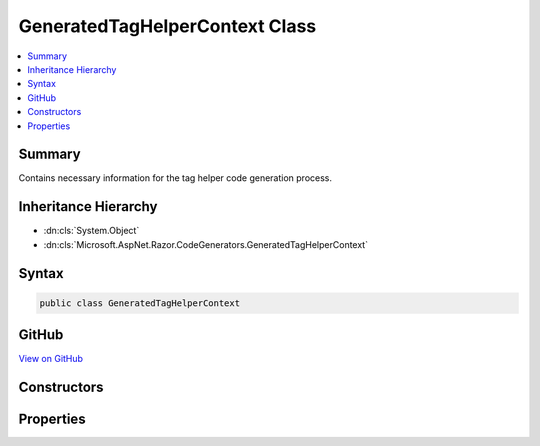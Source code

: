 

GeneratedTagHelperContext Class
===============================



.. contents:: 
   :local:



Summary
-------

Contains necessary information for the tag helper code generation process.





Inheritance Hierarchy
---------------------


* :dn:cls:`System.Object`
* :dn:cls:`Microsoft.AspNet.Razor.CodeGenerators.GeneratedTagHelperContext`








Syntax
------

.. code-block:: csharp

   public class GeneratedTagHelperContext





GitHub
------

`View on GitHub <https://github.com/aspnet/apidocs/blob/master/aspnet/razor/src/Microsoft.AspNet.Razor/CodeGenerators/GeneratedTagHelperContext.cs>`_





.. dn:class:: Microsoft.AspNet.Razor.CodeGenerators.GeneratedTagHelperContext

Constructors
------------

.. dn:class:: Microsoft.AspNet.Razor.CodeGenerators.GeneratedTagHelperContext
    :noindex:
    :hidden:

    
    .. dn:constructor:: Microsoft.AspNet.Razor.CodeGenerators.GeneratedTagHelperContext.GeneratedTagHelperContext()
    
        
    
        Instantiates a new instance of the :any:`Microsoft.AspNet.Razor.CodeGenerators.GeneratedTagHelperContext` with default values.
    
        
    
        
        .. code-block:: csharp
    
           public GeneratedTagHelperContext()
    

Properties
----------

.. dn:class:: Microsoft.AspNet.Razor.CodeGenerators.GeneratedTagHelperContext
    :noindex:
    :hidden:

    
    .. dn:property:: Microsoft.AspNet.Razor.CodeGenerators.GeneratedTagHelperContext.AddHtmlAttributeValueMethodName
    
        
    
        Method name used to add individual components of an unbound, complex tag helper attribute to
        TagHelperExecutionContexts.
    
        
        :rtype: System.String
    
        
        .. code-block:: csharp
    
           public string AddHtmlAttributeValueMethodName { get; set; }
    
    .. dn:property:: Microsoft.AspNet.Razor.CodeGenerators.GeneratedTagHelperContext.BeginAddHtmlAttributeValuesMethodName
    
        
    
        The name of the method used to begin the addition of unbound, complex tag helper attributes to
        TagHelperExecutionContexts.
    
        
        :rtype: System.String
    
        
        .. code-block:: csharp
    
           public string BeginAddHtmlAttributeValuesMethodName { get; set; }
    
    .. dn:property:: Microsoft.AspNet.Razor.CodeGenerators.GeneratedTagHelperContext.CreateTagHelperMethodName
    
        
    
        The name of the method used to create a tag helper.
    
        
        :rtype: System.String
    
        
        .. code-block:: csharp
    
           public string CreateTagHelperMethodName { get; set; }
    
    .. dn:property:: Microsoft.AspNet.Razor.CodeGenerators.GeneratedTagHelperContext.EndAddHtmlAttributeValuesMethodName
    
        
    
        Method name used to end addition of unbound, complex tag helper attributes to TagHelperExecutionContexts.
    
        
        :rtype: System.String
    
        
        .. code-block:: csharp
    
           public string EndAddHtmlAttributeValuesMethodName { get; set; }
    
    .. dn:property:: Microsoft.AspNet.Razor.CodeGenerators.GeneratedTagHelperContext.EndTagHelperWritingScopeMethodName
    
        
    
        The name of the method used to end a writing scope.
    
        
        :rtype: System.String
    
        
        .. code-block:: csharp
    
           public string EndTagHelperWritingScopeMethodName { get; set; }
    
    .. dn:property:: Microsoft.AspNet.Razor.CodeGenerators.GeneratedTagHelperContext.ExecutionContextAddHtmlAttributeMethodName
    
        
    
        The name of the :dn:prop:`Microsoft.AspNet.Razor.CodeGenerators.GeneratedTagHelperContext.ExecutionContextTypeName` method used to add HTML attributes.
    
        
        :rtype: System.String
    
        
        .. code-block:: csharp
    
           public string ExecutionContextAddHtmlAttributeMethodName { get; set; }
    
    .. dn:property:: Microsoft.AspNet.Razor.CodeGenerators.GeneratedTagHelperContext.ExecutionContextAddMethodName
    
        
    
        The name of the :dn:prop:`Microsoft.AspNet.Razor.CodeGenerators.GeneratedTagHelperContext.ExecutionContextTypeName` method used to add tag helpers.
    
        
        :rtype: System.String
    
        
        .. code-block:: csharp
    
           public string ExecutionContextAddMethodName { get; set; }
    
    .. dn:property:: Microsoft.AspNet.Razor.CodeGenerators.GeneratedTagHelperContext.ExecutionContextAddMinimizedHtmlAttributeMethodName
    
        
    
        The name of the :dn:prop:`Microsoft.AspNet.Razor.CodeGenerators.GeneratedTagHelperContext.ExecutionContextTypeName` method used to add minimized HTML attributes.
    
        
        :rtype: System.String
    
        
        .. code-block:: csharp
    
           public string ExecutionContextAddMinimizedHtmlAttributeMethodName { get; set; }
    
    .. dn:property:: Microsoft.AspNet.Razor.CodeGenerators.GeneratedTagHelperContext.ExecutionContextAddTagHelperAttributeMethodName
    
        
    
        The name of the :dn:prop:`Microsoft.AspNet.Razor.CodeGenerators.GeneratedTagHelperContext.ExecutionContextTypeName` method used to add tag helper attributes.
    
        
        :rtype: System.String
    
        
        .. code-block:: csharp
    
           public string ExecutionContextAddTagHelperAttributeMethodName { get; set; }
    
    .. dn:property:: Microsoft.AspNet.Razor.CodeGenerators.GeneratedTagHelperContext.ExecutionContextOutputPropertyName
    
        
    
        The property accessor for the tag helper's output.
    
        
        :rtype: System.String
    
        
        .. code-block:: csharp
    
           public string ExecutionContextOutputPropertyName { get; set; }
    
    .. dn:property:: Microsoft.AspNet.Razor.CodeGenerators.GeneratedTagHelperContext.ExecutionContextTypeName
    
        
    
        The name of the type describing a specific tag helper scope.
    
        
        :rtype: System.String
    
        
        .. code-block:: csharp
    
           public string ExecutionContextTypeName { get; set; }
    
    .. dn:property:: Microsoft.AspNet.Razor.CodeGenerators.GeneratedTagHelperContext.FormatInvalidIndexerAssignmentMethodName
    
        
    
        The name of the method used to format an error message about using an indexer when the tag helper property
        is <c>null</c>.
    
        
        :rtype: System.String
    
        
        .. code-block:: csharp
    
           public string FormatInvalidIndexerAssignmentMethodName { get; set; }
    
    .. dn:property:: Microsoft.AspNet.Razor.CodeGenerators.GeneratedTagHelperContext.HtmlEncoderPropertyName
    
        
    
        The name of the property containing the <c>IHtmlEncoder</c>.
    
        
        :rtype: System.String
    
        
        .. code-block:: csharp
    
           public string HtmlEncoderPropertyName { get; set; }
    
    .. dn:property:: Microsoft.AspNet.Razor.CodeGenerators.GeneratedTagHelperContext.MarkAsHtmlEncodedMethodName
    
        
    
        The name of the method used to wrap a :any:`System.String` value and mark it as HTML-encoded.
    
        
        :rtype: System.String
    
        
        .. code-block:: csharp
    
           public string MarkAsHtmlEncodedMethodName { get; set; }
    
    .. dn:property:: Microsoft.AspNet.Razor.CodeGenerators.GeneratedTagHelperContext.RunnerRunAsyncMethodName
    
        
    
        The name of the :dn:prop:`Microsoft.AspNet.Razor.CodeGenerators.GeneratedTagHelperContext.RunnerTypeName` method used to run tag helpers.
    
        
        :rtype: System.String
    
        
        .. code-block:: csharp
    
           public string RunnerRunAsyncMethodName { get; set; }
    
    .. dn:property:: Microsoft.AspNet.Razor.CodeGenerators.GeneratedTagHelperContext.RunnerTypeName
    
        
    
        The name of the type used to run tag helpers.
    
        
        :rtype: System.String
    
        
        .. code-block:: csharp
    
           public string RunnerTypeName { get; set; }
    
    .. dn:property:: Microsoft.AspNet.Razor.CodeGenerators.GeneratedTagHelperContext.ScopeManagerBeginMethodName
    
        
    
        The name of the :dn:prop:`Microsoft.AspNet.Razor.CodeGenerators.GeneratedTagHelperContext.ExecutionContextTypeName` method used to start a scope.
    
        
        :rtype: System.String
    
        
        .. code-block:: csharp
    
           public string ScopeManagerBeginMethodName { get; set; }
    
    .. dn:property:: Microsoft.AspNet.Razor.CodeGenerators.GeneratedTagHelperContext.ScopeManagerEndMethodName
    
        
    
        The name of the :dn:prop:`Microsoft.AspNet.Razor.CodeGenerators.GeneratedTagHelperContext.ExecutionContextTypeName` method used to end a scope.
    
        
        :rtype: System.String
    
        
        .. code-block:: csharp
    
           public string ScopeManagerEndMethodName { get; set; }
    
    .. dn:property:: Microsoft.AspNet.Razor.CodeGenerators.GeneratedTagHelperContext.ScopeManagerTypeName
    
        
    
        The name of the type used to create scoped :dn:prop:`Microsoft.AspNet.Razor.CodeGenerators.GeneratedTagHelperContext.ExecutionContextTypeName` instances.
    
        
        :rtype: System.String
    
        
        .. code-block:: csharp
    
           public string ScopeManagerTypeName { get; set; }
    
    .. dn:property:: Microsoft.AspNet.Razor.CodeGenerators.GeneratedTagHelperContext.StartTagHelperWritingScopeMethodName
    
        
    
        The name of the method used to start a new writing scope.
    
        
        :rtype: System.String
    
        
        .. code-block:: csharp
    
           public string StartTagHelperWritingScopeMethodName { get; set; }
    
    .. dn:property:: Microsoft.AspNet.Razor.CodeGenerators.GeneratedTagHelperContext.TagHelperContentGetContentMethodName
    
        
    
        The name of the method used to convert a <c>TagHelperContent</c> into a :any:`System.String`\.
    
        
        :rtype: System.String
    
        
        .. code-block:: csharp
    
           public string TagHelperContentGetContentMethodName { get; set; }
    
    .. dn:property:: Microsoft.AspNet.Razor.CodeGenerators.GeneratedTagHelperContext.TagHelperContentTypeName
    
        
    
        The name of the type containing tag helper content.
    
        
        :rtype: System.String
    
        
        .. code-block:: csharp
    
           public string TagHelperContentTypeName { get; set; }
    
    .. dn:property:: Microsoft.AspNet.Razor.CodeGenerators.GeneratedTagHelperContext.WriteTagHelperAsyncMethodName
    
        
    
        The name of the method used to write :dn:prop:`Microsoft.AspNet.Razor.CodeGenerators.GeneratedTagHelperContext.ExecutionContextTypeName`\.
    
        
        :rtype: System.String
    
        
        .. code-block:: csharp
    
           public string WriteTagHelperAsyncMethodName { get; set; }
    
    .. dn:property:: Microsoft.AspNet.Razor.CodeGenerators.GeneratedTagHelperContext.WriteTagHelperToAsyncMethodName
    
        
    
        The name of the method used to write :dn:prop:`Microsoft.AspNet.Razor.CodeGenerators.GeneratedTagHelperContext.ExecutionContextTypeName` to a specified 
        :any:`System.IO.TextWriter`\.
    
        
        :rtype: System.String
    
        
        .. code-block:: csharp
    
           public string WriteTagHelperToAsyncMethodName { get; set; }
    

